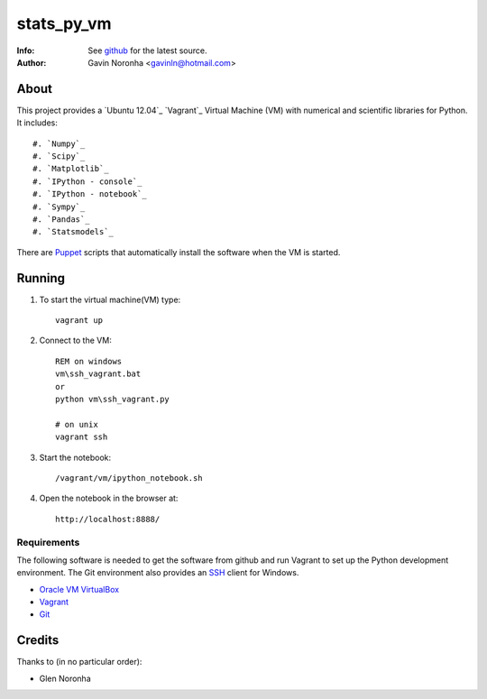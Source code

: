 ===========
stats_py_vm
===========

:Info: See `github <https://github.com/gavinln/stats_py_vm.git>`_ for the latest source.
:Author: Gavin Noronha <gavinln@hotmail.com>

About
=====

This project provides a `Ubuntu 12.04`_ `Vagrant`_ Virtual Machine (VM) with numerical and
scientific libraries for Python. It includes::

    #. `Numpy`_
    #. `Scipy`_
    #. `Matplotlib`_
    #. `IPython - console`_
    #. `IPython - notebook`_
    #. `Sympy`_
    #. `Pandas`_
    #. `Statsmodels`_

.. _Vagrant: http://www.vagrantup.com/
.. _Numpy: http://www.numpy.org/
.. _Scipy: http://www.scipy.org/
.. _Matplotlib: http://matplotlib.org/
.. _IPython - console: http://ipython.org/
.. _IPython - notebook: http://ipython.org/ipython-doc/dev/interactive/htmlnotebook.html
.. _Sympy: http://sympy.org/en/index.html
.. _Pandas: http://pandas.pydata.org/
.. _Statsmodels: http://statsmodels.sourceforge.net/

There are `Puppet <http://puppetlabs.com/>`_ scripts that automatically install
the software when the VM is started.

Running
=======

#. To start the virtual machine(VM) type::

    vagrant up

#. Connect to the VM::

    REM on windows
    vm\ssh_vagrant.bat
    or
    python vm\ssh_vagrant.py

    # on unix
    vagrant ssh

#. Start the notebook::

    /vagrant/vm/ipython_notebook.sh

#. Open the notebook in the browser at::

    http://localhost:8888/

Requirements
------------

The following software is needed to get the software from github and run
Vagrant to set up the Python development environment. The Git environment
also provides an `SSH <http://en.wikipedia.org/wiki/Secure_Shell>`_ client for Windows.

- `Oracle VM VirtualBox <https://www.virtualbox.org/>`_
- `Vagrant <http://vagrantup.com/>`_
- `Git <http://git-scm.com/>`_

Credits
=======

Thanks to (in no particular order):

- Glen Noronha

